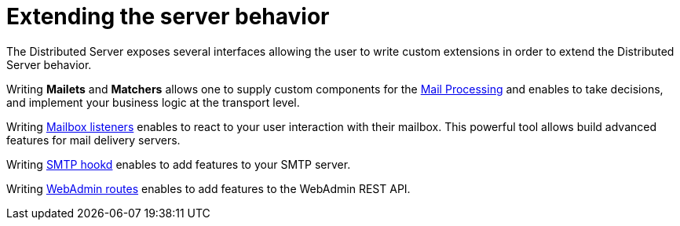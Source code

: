 = Extending the server behavior

The Distributed Server exposes several interfaces allowing the user to write custom extensions in
order to extend the Distributed Server behavior.

Writing *Mailets* and *Matchers* allows one to supply custom components for the
xref:distributed/extend/mail-processing.adoc[Mail Processing] and
enables to take decisions, and implement your business logic at the transport level.

Writing xref:distributed/extend/mailbox-listeners.adoc[Mailbox listeners] enables to
react to your user interaction with their mailbox. This powerful tool allows build advanced features
for mail delivery servers.

Writing xref:distributed/extend/smtp-hooks.adoc[SMTP hookd] enables to
add features to your SMTP server.

Writing xref:distributed/extend/webadmin-routes.adoc[WebAdmin routes] enables to
add features to the WebAdmin REST API.
